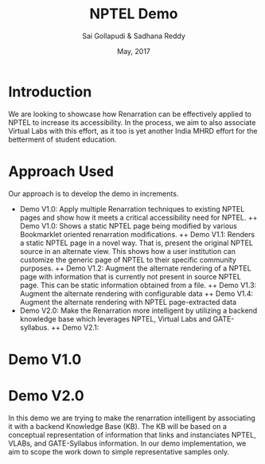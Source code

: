 #+TITLE: NPTEL Demo
#+AUTHOR: Sai Gollapudi & Sadhana Reddy
#+DATE: May, 2017

* Introduction
We are looking to showcase how Renarration can be effectively applied to NPTEL
to increase its accessibility. In the process, we aim to also associate Virtual
Labs with this effort, as it too is yet another India MHRD effort for the
betterment of student education.


* Approach Used
Our approach is to develop the demo in increments. 
+ Demo V1.0: Apply multiple Renarration techniques to existing NPTEL pages and
  show how it meets a critical accessibility need for NPTEL.
  ++ Demo V1.0: Shows a static NPTEL page being modified by various Bookmarklet
  oriented renarration modifications.
  ++ Demo V1.1: Renders a static NPTEL page in a novel way. That is, present
  the original NPTEL source in an alternate view. This shows how a
  user institution can customize the generic page of NPTEL to their specific
  community purposes.
  ++ Demo V1.2: Augment the alternate rendering of a NPTEL page with
  information that is currently not present in source NPTEL page. This can be
  static information obtained from a file.
  ++ Demo V1.3: Augment the alternate rendering with configurable data 
  ++ Demo V1.4: Augment the alternate rendering with NPTEL page-extracted data
+ Demo V2.0: Make the Renarration more intelligent by utilizing a backend
  knowledge base which leverages NPTEL, Virtual Labs and GATE-syllabus.  
  ++ Demo V2.1: 


* Demo V1.0

* Demo V2.0
In this demo we are trying to make the renarration intelligent by associating
it with a backend Knowledge Base (KB). The KB will be based on a conceptual
representation of information that links and instanciates NPTEL, VLABs, and
GATE-Syllabus information. In our demo implementation, we aim to scope the work
down to simple representative samples only. 

